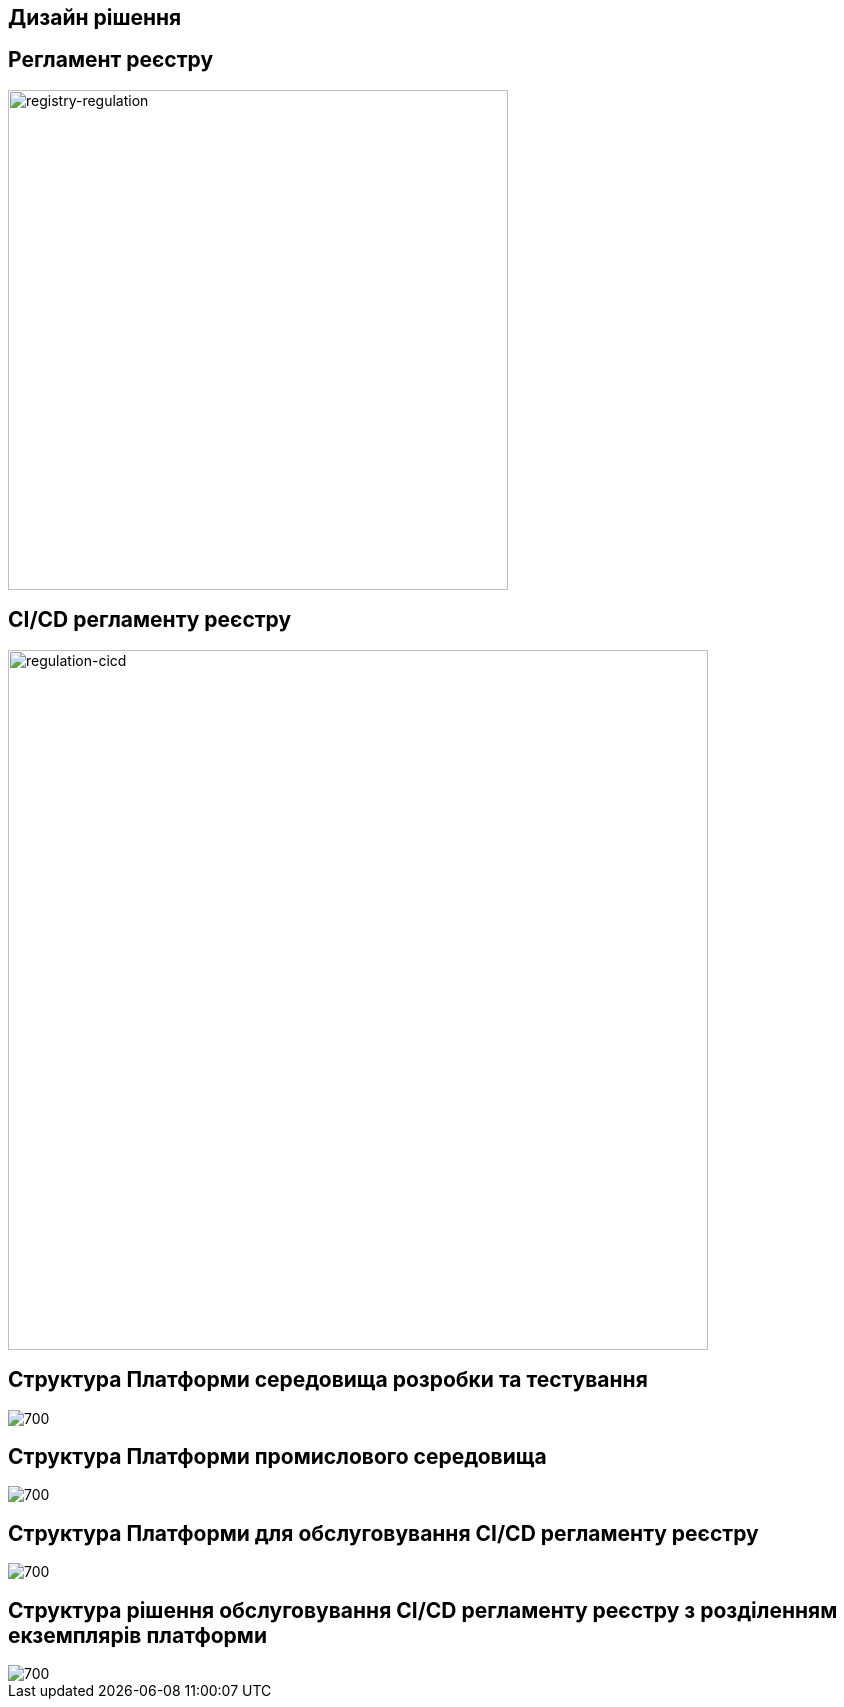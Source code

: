 == Дизайн рішення

//=== xxx
//image::lowcode/admin-portal/legacy/logical-design.svg[logical-design,700]

== Регламент реєстру

image::lowcode/admin-portal/general/registry-regulation.svg[registry-regulation,500]

== CI/CD регламенту реєстру

image::lowcode/admin-portal/general/regulation-cicd.svg[regulation-cicd,700]

== Структура Платформи середовища розробки та тестування

image::lowcode/admin-portal/general/development-registry-platform.svg[700]

== Структура Платформи промислового середовища

image::lowcode/admin-portal/general/production-registry-platform.svg[700]

== Структура Платформи для обслуговування CI/CD регламенту реєстру

image::lowcode/admin-portal/general/single-registry-platform-deployment.svg[700]

== Структура рішення обслуговування CI/CD регламенту реєстру з розділенням екземплярів платформи

image::lowcode/admin-portal/general/separate-registry-platforms-deployment.svg[700]

